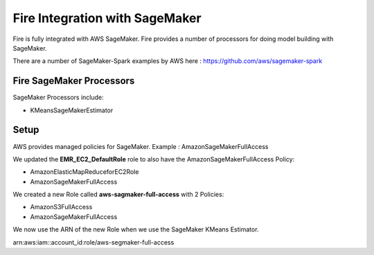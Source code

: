 Fire Integration with SageMaker
========================

Fire is fully integrated with AWS SageMaker. Fire provides a number of processors for doing model building with SageMaker.

There are a number of SageMaker-Spark examples by AWS here : https://github.com/aws/sagemaker-spark

Fire SageMaker Processors
------------------

SageMaker Processors include:

* KMeansSageMakerEstimator


Setup
-----

AWS provides managed policies for SageMaker. Example : AmazonSageMakerFullAccess

We updated the **EMR_EC2_DefaultRole** role to also have the AmazonSageMakerFullAccess Policy:

* AmazonElasticMapReduceforEC2Role
* AmazonSageMakerFullAccess


We created a new Role called **aws-sagmaker-full-access** with 2 Policies:

* AmazonS3FullAccess
* AmazonSageMakerFullAccess

We now use the ARN of the new Role when we use the SageMaker KMeans Estimator.

arn:aws:iam::account_id:role/aws-segmaker-full-access

